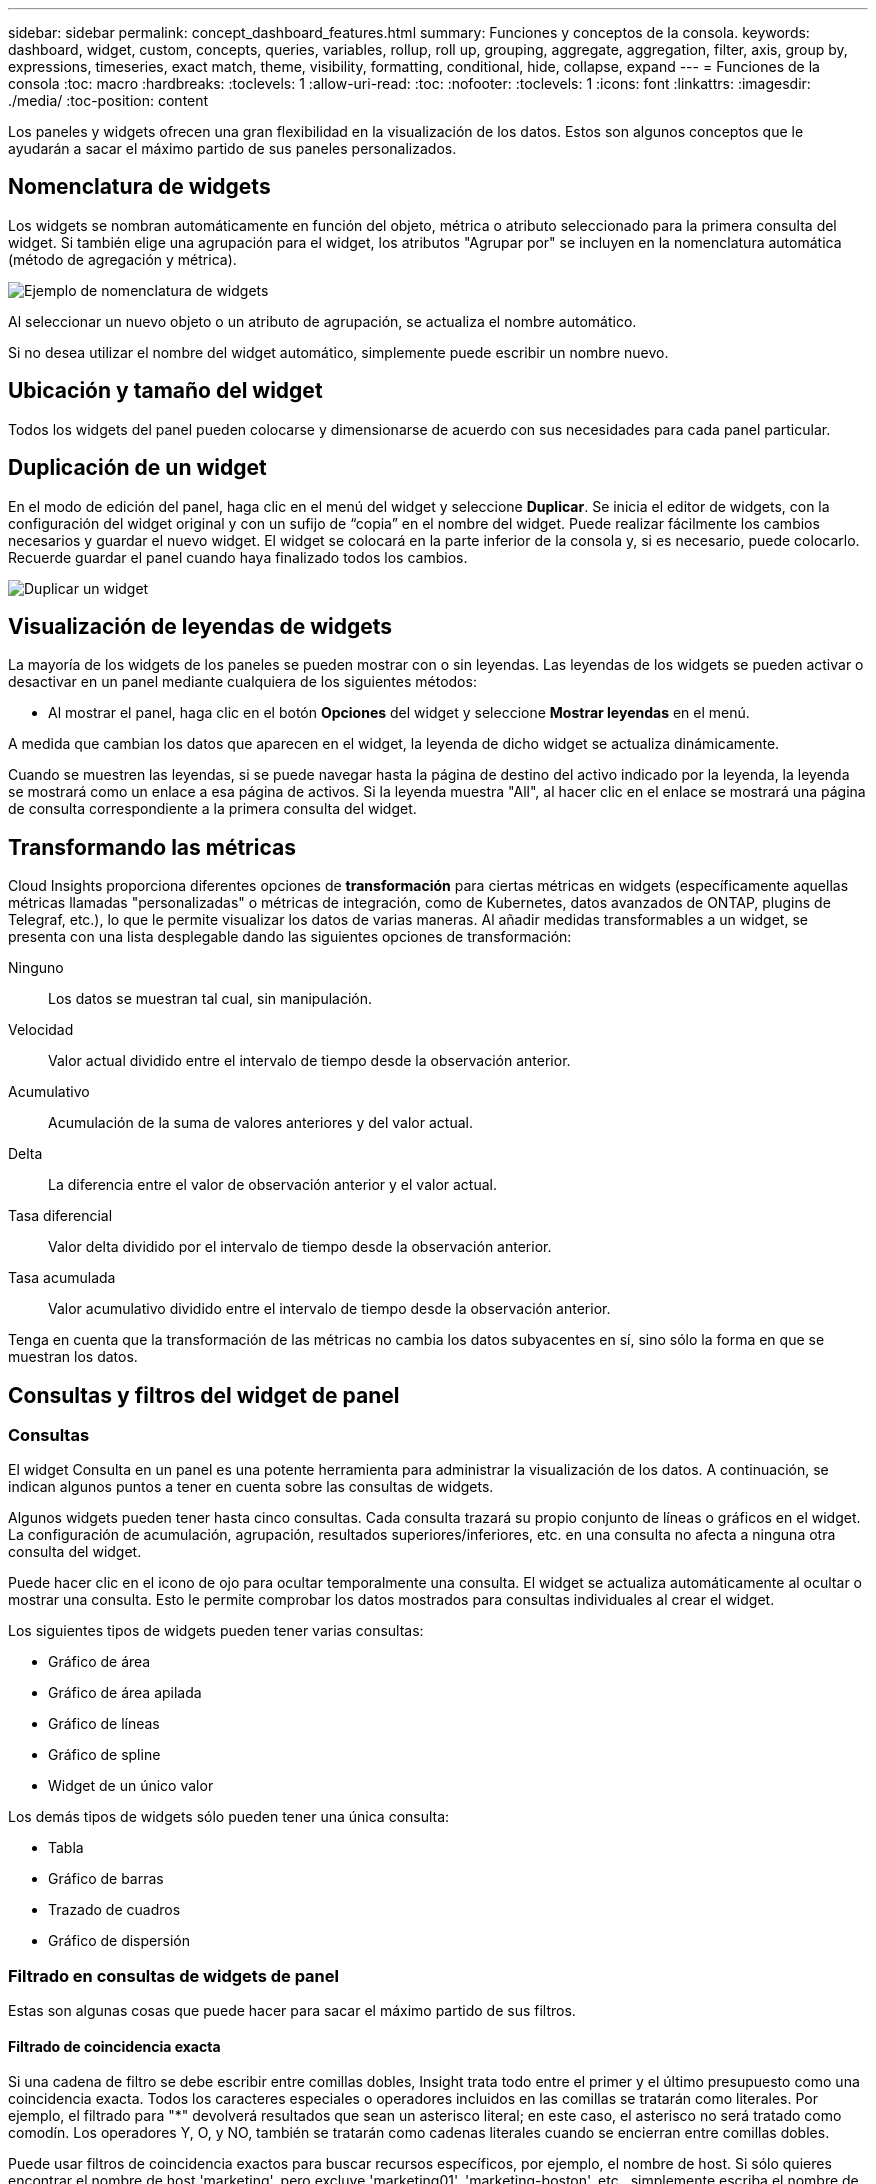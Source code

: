 ---
sidebar: sidebar 
permalink: concept_dashboard_features.html 
summary: Funciones y conceptos de la consola. 
keywords: dashboard, widget, custom, concepts, queries, variables, rollup, roll up, grouping, aggregate, aggregation, filter, axis, group by, expressions, timeseries, exact match, theme, visibility, formatting, conditional, hide, collapse, expand 
---
= Funciones de la consola
:toc: macro
:hardbreaks:
:toclevels: 1
:allow-uri-read: 
:toc: 
:nofooter: 
:toclevels: 1
:icons: font
:linkattrs: 
:imagesdir: ./media/
:toc-position: content


[role="lead"]
Los paneles y widgets ofrecen una gran flexibilidad en la visualización de los datos. Estos son algunos conceptos que le ayudarán a sacar el máximo partido de sus paneles personalizados.


toc::[]


== Nomenclatura de widgets

Los widgets se nombran automáticamente en función del objeto, métrica o atributo seleccionado para la primera consulta del widget. Si también elige una agrupación para el widget, los atributos "Agrupar por" se incluyen en la nomenclatura automática (método de agregación y métrica).

image:WidgetNameExample.png["Ejemplo de nomenclatura de widgets"]

Al seleccionar un nuevo objeto o un atributo de agrupación, se actualiza el nombre automático.

Si no desea utilizar el nombre del widget automático, simplemente puede escribir un nombre nuevo.



== Ubicación y tamaño del widget

Todos los widgets del panel pueden colocarse y dimensionarse de acuerdo con sus necesidades para cada panel particular.



== Duplicación de un widget

En el modo de edición del panel, haga clic en el menú del widget y seleccione *Duplicar*. Se inicia el editor de widgets, con la configuración del widget original y con un sufijo de “copia” en el nombre del widget. Puede realizar fácilmente los cambios necesarios y guardar el nuevo widget. El widget se colocará en la parte inferior de la consola y, si es necesario, puede colocarlo. Recuerde guardar el panel cuando haya finalizado todos los cambios.

image:DuplicateWidget.png["Duplicar un widget"]



== Visualización de leyendas de widgets

La mayoría de los widgets de los paneles se pueden mostrar con o sin leyendas. Las leyendas de los widgets se pueden activar o desactivar en un panel mediante cualquiera de los siguientes métodos:

* Al mostrar el panel, haga clic en el botón *Opciones* del widget y seleccione *Mostrar leyendas* en el menú.


A medida que cambian los datos que aparecen en el widget, la leyenda de dicho widget se actualiza dinámicamente.

Cuando se muestren las leyendas, si se puede navegar hasta la página de destino del activo indicado por la leyenda, la leyenda se mostrará como un enlace a esa página de activos. Si la leyenda muestra "All", al hacer clic en el enlace se mostrará una página de consulta correspondiente a la primera consulta del widget.



== Transformando las métricas

Cloud Insights proporciona diferentes opciones de *transformación* para ciertas métricas en widgets (específicamente aquellas métricas llamadas "personalizadas" o métricas de integración, como de Kubernetes, datos avanzados de ONTAP, plugins de Telegraf, etc.), lo que le permite visualizar los datos de varias maneras. Al añadir medidas transformables a un widget, se presenta con una lista desplegable dando las siguientes opciones de transformación:

Ninguno:: Los datos se muestran tal cual, sin manipulación.
Velocidad:: Valor actual dividido entre el intervalo de tiempo desde la observación anterior.
Acumulativo:: Acumulación de la suma de valores anteriores y del valor actual.
Delta:: La diferencia entre el valor de observación anterior y el valor actual.
Tasa diferencial:: Valor delta dividido por el intervalo de tiempo desde la observación anterior.
Tasa acumulada:: Valor acumulativo dividido entre el intervalo de tiempo desde la observación anterior.


Tenga en cuenta que la transformación de las métricas no cambia los datos subyacentes en sí, sino sólo la forma en que se muestran los datos.



== Consultas y filtros del widget de panel



=== Consultas

El widget Consulta en un panel es una potente herramienta para administrar la visualización de los datos. A continuación, se indican algunos puntos a tener en cuenta sobre las consultas de widgets.

Algunos widgets pueden tener hasta cinco consultas. Cada consulta trazará su propio conjunto de líneas o gráficos en el widget. La configuración de acumulación, agrupación, resultados superiores/inferiores, etc. en una consulta no afecta a ninguna otra consulta del widget.

Puede hacer clic en el icono de ojo para ocultar temporalmente una consulta. El widget se actualiza automáticamente al ocultar o mostrar una consulta. Esto le permite comprobar los datos mostrados para consultas individuales al crear el widget.

Los siguientes tipos de widgets pueden tener varias consultas:

* Gráfico de área
* Gráfico de área apilada
* Gráfico de líneas
* Gráfico de spline
* Widget de un único valor


Los demás tipos de widgets sólo pueden tener una única consulta:

* Tabla
* Gráfico de barras
* Trazado de cuadros
* Gráfico de dispersión




=== Filtrado en consultas de widgets de panel

Estas son algunas cosas que puede hacer para sacar el máximo partido de sus filtros.



==== Filtrado de coincidencia exacta

Si una cadena de filtro se debe escribir entre comillas dobles, Insight trata todo entre el primer y el último presupuesto como una coincidencia exacta. Todos los caracteres especiales o operadores incluidos en las comillas se tratarán como literales. Por ejemplo, el filtrado para "*" devolverá resultados que sean un asterisco literal; en este caso, el asterisco no será tratado como comodín. Los operadores Y, O, y NO, también se tratarán como cadenas literales cuando se encierran entre comillas dobles.

Puede usar filtros de coincidencia exactos para buscar recursos específicos, por ejemplo, el nombre de host. Si sólo quieres encontrar el nombre de host 'marketing', pero excluye 'marketing01', 'marketing-boston', etc., simplemente escriba el nombre de "marketing" entre comillas dobles.



==== Caracteres comodín y expresiones

Cuando esté filtrando valores de texto o lista en consultas o widgets de panel, cuando comience a escribir, se le mostrará la opción de crear un filtro * comodín* basado en el texto actual. Si selecciona esta opción, se devolverán todos los resultados que coincidan con la expresión comodín. También puede crear *expresiones* utilizando NOT o OR, o puede seleccionar la opción "Ninguno" para filtrar los valores nulos en el campo.

image:Type-Ahead-Example-ingest.png["Filtro comodín"]

Los filtros basados en comodines o expresiones (por ejemplo, NO, O bien, "Ninguno", etc.) se muestran en azul oscuro en el campo de filtro. Los elementos seleccionados directamente de la lista se muestran en azul claro.

image:Type-Ahead-Example-Wildcard-DirectSelect.png["Resultados del filtro comodín"]

Tenga en cuenta que el filtrado de comodines y expresiones funciona con texto o listas, pero no con valores numéricos, fechas o valores.



==== Filtrado avanzado de texto con sugerencias contextuales de tipo anticipado

El filtrado en consultas de widgets es _contextual_; cuando se selecciona un valor de filtro o valores para un campo, los otros filtros de esa consulta mostrarán los valores relevantes para ese filtro. Por ejemplo, al establecer un filtro para un objeto específico _Name_, el campo para filtrar para _Model_ sólo mostrará los valores relevantes para ese objeto Name.

El filtrado contextual también se aplica a las variables de página del panel de control (sólo atributos de tipo de texto o anotaciones). Cuando se selecciona un valor de filer para una variable, cualquier otra variable que utilice objetos relacionados sólo mostrará los posibles valores de filtro basados en el contexto de esas variables relacionadas.

Tenga en cuenta que sólo los filtros de texto mostrarán sugerencias de tipo contextual. Fecha, Enum (lista), etc. no mostrará sugerencias de tipo. Dicho esto, _CAN_ establece un filtro en un campo Enum (por ejemplo, lista) y permite filtrar otros campos de texto en contexto. Por ejemplo, al seleccionar un valor en un campo Enum como Centro de datos, otros filtros sólo mostrarán los modelos y nombres de ese centro de datos), pero no viceversa.

El intervalo de tiempo seleccionado también proporcionará contexto para los datos que se muestran en los filtros.



==== Selección de las unidades de filtro

A medida que escribe un valor en un campo de filtro, puede seleccionar las unidades en las que desea mostrar los valores en el gráfico. Por ejemplo, puede filtrar por capacidad sin configurar y elegir mostrar en los GIB por pérdida, o bien seleccionar otro formato, como TIB. Esto resulta útil si tiene una serie de gráficos en el panel que muestran valores en TIB y desea que todos los gráficos muestren valores coherentes.

image:Filter_Unit_Format.png["selección de unidades en un filtro"]



==== Mejoras de filtrado adicionales

Se pueden utilizar los siguientes elementos para afinar más los filtros.

* Un asterisco le permite buscar todo. Por ejemplo:
+
[listing]
----
vol*rhel
----
+
muestra todos los recursos que empiezan con "vol" y terminan con "rhel".

* El signo de interrogación le permite buscar un número específico de caracteres. Por ejemplo:
+
[listing]
----
BOS-PRD??-S12
----
+
Muestra _BOS-PRD12-S12_, _BOS-PRD13-S12_, etc.

* El operador OR permite especificar varias entidades. Por ejemplo:
+
[listing]
----
FAS2240 OR CX600 OR FAS3270
----
+
busca varios modelos de almacenamiento.

* El operador NOT permite excluir el texto de los resultados de búsqueda. Por ejemplo:
+
[listing]
----
NOT EMC*
----
+
Encuentra todo lo que no empieza con "EMC". Puede utilizar

+
[listing]
----
NOT *
----
+
para mostrar campos que no contienen ningún valor.





=== Identificación de objetos devueltos por consultas y filtros

Los objetos devueltos por las consultas y los filtros tienen un aspecto similar al mostrado en la siguiente ilustración. Los objetos con 'etiquetas' asignados son anotaciones mientras que los objetos sin etiquetas son contadores de rendimiento o atributos de objeto.

image:ObjectsReturnedByFilters.png["Objetos devueltos por filtros"]



== Agrupación y agregación



=== Agrupación (Rolling Up)

Los datos que se muestran en un widget se agrupan (a veces denominados "rolled up") de los puntos de datos subyacentes recopilados durante la adquisición. Por ejemplo, si tiene un widget de gráfico de líneas que muestra Storage IOPS a lo largo del tiempo, puede que desee ver una línea independiente para cada uno de sus centros de datos, para una rápida comparación. Puede optar por agrupar estos datos de una de estas formas:

* *Promedio*: Muestra cada línea como el _promedio_ de los datos subyacentes.
* *Maximum*: Muestra cada línea como el _Maximum_ de los datos subyacentes.
* *Mínimo*: Muestra cada línea como el _mínimo_ de los datos subyacentes.
* *Suma*: Muestra cada línea como la _suma_ de los datos subyacentes.
* * Count*: Muestra un _count_ de objetos que han informado datos dentro del intervalo de tiempo especificado. Puede elegir la _entire time Window_ según el intervalo de tiempo del panel de control (o el intervalo de tiempo del widget, si está configurado para anular la hora del panel de control) o una _Custom Time Window_ que seleccione.


.Pasos
Para establecer el método de agrupación, haga lo siguiente.

. En la consulta del widget, elija un tipo de activo y una métrica (por ejemplo, _Storage_) y una métrica (por ejemplo, _Performance IOPS total_).
. En *Grupo*, elija un método de recuperación (como _Average_) y seleccione los atributos o métricas por los que desea recuperar los datos (por ejemplo, _Data Center_).
+
El widget se actualiza automáticamente y muestra los datos de cada uno de los centros de datos.



También puede elegir agrupar _All_ de los datos subyacentes en el gráfico o la tabla. En este caso, obtendrá una única línea para cada consulta del widget, que mostrará la media, mínima, máxima, suma o recuento de la métrica o métricas elegidas para todos los activos subyacentes.

Al hacer clic en la leyenda de cualquier widget cuyos datos están agrupados por "todos", se abre una página de consulta que muestra los resultados de la primera consulta utilizada en el widget.

Si ha establecido un filtro para la consulta, los datos se agrupan en función de los datos filtrados.

Tenga en cuenta que cuando elija agrupar un widget por cualquier campo (por ejemplo, _Model_), deberá filtrar por ese campo para mostrar correctamente los datos de ese campo en el gráfico o en la tabla.



=== Agregación de datos

Puede alinear aún más sus gráficos de series temporales (línea, área, etc.) agregando puntos de datos en cubos de minutos, horas o días antes de que esos datos se enrolen posteriormente por atributos (si se han elegido). Puede elegir agregar puntos de datos según su _Average, Maximum, Minimum, Sum_ o _Count_.

Un intervalo pequeño combinado con un intervalo de tiempo largo puede dar como resultado un "intervalo de agregación dio lugar a demasiados puntos de datos". advertencia. Es posible que vea esto si tiene un intervalo pequeño y aumente el lapso de tiempo del panel de control a 7 días. En este caso, Insight aumentará temporalmente el intervalo de agregación hasta que seleccione un intervalo de tiempo menor.

También puede agregar datos en el widget de gráfico de barras y en el widget de valor único.

La mayoría de los contadores de activos se agregan a _Average_ de forma predeterminada. Algunos contadores agregan a _Max, Min_ o _suma_ de forma predeterminada. Por ejemplo, los errores de puerto se agregan a _Sum_ de forma predeterminada, donde el agregado de IOPS de almacenamiento se agrega a _Average_.



== Mostrando resultados principales/inferiores

En un widget de gráfico, puede mostrar los resultados * Top* o *Bottom* de los datos acumulados y elegir el número de resultados mostrados en la lista desplegable proporcionada. En un widget de tabla, puede ordenar por cualquier columna.



=== Widget de gráfico arriba/abajo

En un widget de gráfico, cuando decide realizar un resumen de datos por un atributo específico, tiene la opción de ver los resultados N superior o N inferior. Tenga en cuenta que no puede elegir los resultados superior o inferior al elegir los atributos _All_ ROLLUP.

Puede elegir los resultados que desea mostrar eligiendo *Superior* o *inferior* en el campo *Mostrar* de la consulta y seleccionando un valor de la lista proporcionada.



=== El widget de tabla muestra las entradas

En un widget de tabla, puede seleccionar el número de resultados que se muestran en los resultados de la tabla. No se le da la opción de elegir los resultados superiores o inferiores porque la tabla permite ordenar el sentido ascendente o descendente por cualquier columna bajo demanda.

Puede elegir el número de resultados que se mostrarán en la tabla del panel seleccionando un valor en el campo *Mostrar entradas* de la consulta.



== Agrupación en widget de tabla

Los datos de un widget de tabla se pueden agrupar por cualquier atributo disponible, lo que permite ver una descripción general de los datos y profundizar en ellos para obtener más detalles. Las métricas de la tabla se reforman para facilitar la visualización en cada fila contraída.

Los widgets de tabla permiten agrupar los datos en función de los atributos establecidos. Por ejemplo, puede que desee que la tabla muestre el número total de IOPS de almacenamiento agrupadas por los centros de datos en los que residen esos almacenamientos. También puede ser conveniente mostrar una tabla de máquinas virtuales agrupadas según el hipervisor que les aloja. En la lista, puede expandir cada grupo para ver los activos de ese grupo.

La agrupación sólo está disponible en el tipo de widget Tabla.



=== Ejemplo de agrupación (con resumen explicado)

Los widgets de tabla permiten agrupar los datos para facilitar la visualización.

En este ejemplo, crearemos un widget de tabla en el que se muestren todas las máquinas virtuales agrupadas por centro de datos.

.Pasos
. Cree o abra un panel y añada un widget *Tabla*.
. Seleccione _Virtual Machine_ como tipo de activo para este widget.
. Haga clic en el selector de columnas y elija _Hypervisor name_ y _IOPS - total_.
+
Esas columnas se muestran ahora en la tabla.

. Ignoremos cualquier máquina virtual sin IOPS, e incluya solo máquinas virtuales que tengan un IOPS total superior a 1. Haga clic en el botón *filtro por* *[+]* y seleccione _IOPS - total_. Haga clic en _any_ y, en el campo *de*, escriba *1*. Deje el campo *a* vacío. Pulse Intro o haga clic en el campo de filtro para aplicar el filtro.
+
En la tabla ahora se muestran todas las máquinas virtuales con un IOPS total mayor o igual que 1. Observe que no hay agrupación en la tabla. Se muestran todas las máquinas virtuales.

. Haga clic en el botón *Agrupar por [+]*.
+
Puede agrupar por cualquier atributo o anotación que se muestre. Elija _All_ para mostrar todas las VM de un solo grupo.

+
Cualquier encabezado de columna para una métrica de rendimiento muestra un menú de "tres puntos" que contiene una opción * Roll up*. El método de recuperación predeterminado es _Average_. Esto significa que el número mostrado para el grupo es la media de todas las IOPS totales notificadas para cada máquina virtual dentro del grupo. Puede optar por desplegar esta columna por _Promedio, suma, mínimo_ o _máximo_. Cualquier columna que muestre que contenga métricas de rendimiento se puede implementar de forma individual.

+
image:TableRollUp.png["Roll Up"]

. Haga clic en _All_ y seleccione _Hypervisor name_.
+
La lista de máquinas virtuales ahora se agrupa por hipervisor. Puede expandir cada hipervisor para ver las máquinas virtuales alojadas en él.

. Haga clic en *Guardar* para guardar la tabla en el panel de control. Puede cambiar el tamaño del widget o moverlo según lo desee.
. Haga clic en *Guardar* para guardar el panel.




=== Despliegue de datos de rendimiento

Si incluye una columna para los datos de rendimiento (por ejemplo, _IOPS - total_) en un widget de tabla, cuando elija agrupar los datos, podrá elegir un método de despliegue para esa columna. El método de despliegue predeterminado es mostrar el promedio (_avg_) de los datos subyacentes en la fila de grupo. También puede elegir mostrar la suma, el mínimo o el máximo de los datos.



== Selector de rango de tiempo del panel de control

Puede seleccionar el intervalo de tiempo de los datos del panel. En los widgets del panel sólo se mostrarán los datos relevantes para el intervalo de tiempo seleccionado. Puede seleccionar entre los siguientes intervalos de tiempo:

* Últimos 15 minutos
* Últimos 30 minutos
* Últimos 60 minutos
* Últimas 2 horas
* Últimas 3 horas (este es el valor predeterminado)
* Últimas 6 horas
* Últimas 12 horas
* Últimas 24 horas
* Últimos 2 días
* Últimos 3 días
* Últimos 7 días
* Últimos 30 días
* Intervalo de tiempo personalizado
+
El intervalo de tiempo personalizado le permite seleccionar hasta 31 días consecutivos. También puede establecer la hora de inicio y la hora de finalización del día para este intervalo. La hora de inicio predeterminada es 12:00 AM del primer día seleccionado y la hora de finalización predeterminada es 11:59 PM del último día seleccionado. Al hacer clic en *aplicar* se aplicará el intervalo de tiempo personalizado al panel de control.





== Anulación de la hora del panel en widgets individuales

Puede anular el ajuste del intervalo de tiempo del panel principal en widgets individuales. Estos widgets mostrarán los datos en función del marco de tiempo establecido, no del marco de tiempo del panel de control.

Para anular la hora del panel de instrumentos y forzar que un widget utilice su propio intervalo de tiempo, en el modo de edición del widget, defina *Omitir hora del panel* en *Activado* (marque la casilla) y seleccione un intervalo de tiempo para el widget. *Guardar* el widget en el panel.

El widget mostrará sus datos en función del intervalo de tiempo establecido, independientemente del periodo de tiempo seleccionado en el propio panel.

El intervalo de tiempo establecido para un widget no afectará a ningún otro widget del panel.



== Eje primario y secundario

Las diferentes métricas utilizan diferentes unidades de medida para los datos que informan en un gráfico. Por ejemplo, al observar las IOPS, la unidad de medida es el número de operaciones de I/o por segundo de tiempo (IO/s), mientras que la latencia es únicamente una medida de tiempo (milisegundos, microsegundos, segundos, etc.). Al introducir ambas métricas en un único gráfico de línea mediante un único conjunto de valores para el eje y, los números de latencia (normalmente, unos pocos milisegundos) se registran en la misma escala con las IOPS (normalmente, la numeración es de miles) y la línea de latencia se pierde a esa escala.

Pero es posible trazar ambos conjuntos de datos en un único gráfico significativo, estableciendo una unidad de medida en el eje y primario (lado izquierdo) y la otra unidad de medida en el eje y secundario (lado derecho). Cada métrica se registra a su propia escala.

.Pasos
En este ejemplo se ilustra el concepto de ejes primario y secundario en un widget de gráfico.

. Cree o abra un panel. Agregue al panel un gráfico de líneas, un gráfico de spline, un gráfico de área o un widget de gráfico de área apilado.
. Seleccione un tipo de activo (por ejemplo, _Storage_) y elija _IOPS - total_ para su primera métrica. Configure los filtros que desee y elija un método de despliegue si lo desea.
+
La línea IOPS se muestra en el gráfico, con su escala mostrada a la izquierda.

. Haga clic en *[+Query]* para agregar una segunda línea al gráfico. En esta línea, elija _Latency - total_ para la métrica.
+
Observe que la línea se muestra plana en la parte inferior del gráfico. Esto se debe a que se está dibujando _a la misma escala_ que la línea IOPS.

. En la consulta latencia, seleccione *eje y: Secundario*.
+
La línea latencia se dibuja ahora a su propia escala, que se muestra en el lado derecho del gráfico.



image::SecondaryAxisExplained.png[Ejemplo de eje secundario]



== Expresiones en widgets

En un panel, cualquier widget de serie temporal (línea, spline, área, área apilada), valor único, O Widget de trocha le permite crear expresiones a partir de las métricas que elija y mostrar el resultado de esas expresiones en un único gráfico. Los ejemplos siguientes utilizan expresiones para resolver problemas específicos. En el primer ejemplo, queremos mostrar IOPS de lectura como un porcentaje de IOPS total para todos los activos de almacenamiento de nuestro entorno. El segundo ejemplo proporciona visibilidad de las IOPS del "sistema" o "sobrecarga" que se producen en su entorno: Las IOPS que no se leen ni escriben directamente.

Puede utilizar variables en expresiones (por ejemplo, _$Var1 * 100_)



=== Ejemplo de expresiones: Porcentaje de IOPS de lectura

En este ejemplo, queremos mostrar IOPS de lectura como un porcentaje de IOPS total. Puede pensar en esto como la siguiente fórmula:

 Read Percentage = (Read IOPS / Total IOPS) x 100
Estos datos se pueden mostrar en un gráfico de líneas del panel. Para ello, siga estos pasos:

.Pasos
. Cree un nuevo panel o abra un panel existente en modo de edición.
. Añada un widget a la consola. Seleccione *Área gráfica*.
+
El widget se abre en el modo de edición. De forma predeterminada, se muestra una consulta que muestra _IOPS - total_ para activos _Storage_. Si lo desea, seleccione un tipo de activo diferente.

. Haga clic en el enlace *convertir en expresión* de la derecha.
+
La consulta actual se convierte al modo expresión. Observe que no puede cambiar el tipo de activo mientras está en modo expresión. Mientras se encuentra en el modo expresión, el vínculo cambia a *revertir a Consulta*. Haga clic en esta opción si desea volver al modo de consulta en cualquier momento. Tenga en cuenta que el cambio entre modos restablecerá los campos a sus valores predeterminados.

+
Por ahora, permanezca en modo expresión.

. La métrica *IOPS - total* se encuentra ahora en el campo de variable alfabética "*a*". En el campo de la variable "*b*", haga clic en *Seleccionar* y elija *IOPS - Leer*.
+
Puede agregar hasta un total de cinco variables alfabéticas para la expresión haciendo clic en el botón + que sigue a los campos de la variable. Para nuestro ejemplo de porcentaje de lectura, sólo necesitamos el total de IOPS ("*a*") y el Read IOPS ("*b*").

. En el campo *expresión*, utilice las letras correspondientes a cada variable para crear la expresión. Sabemos que Read Percentage = (Read IOPS / total IOPS) x 100, por lo que escribimos esta expresión como:
+
 (b / a) * 100
. El campo *etiqueta* identifica la expresión. Cambie la etiqueta a "Porcentaje de lectura", o algo igualmente significativo para usted.
. Cambie el campo *unidades* a "%" o "Porcentaje".
+
El gráfico muestra el porcentaje de lectura de IOPS con el tiempo para los dispositivos de almacenamiento seleccionados. Si lo desea, puede establecer un filtro o elegir un método de acumulación diferente. Tenga en cuenta que si selecciona suma como método ROLLUP, todos los valores porcentuales se agregan juntos, lo que puede llegar a ser superior al 100%.

. Haga clic en *Guardar* para guardar el gráfico en el panel de control.
+
También puede utilizar expresiones en los widgets de gráfico de línea, gráfico de spline o de área apilada.





=== Ejemplo de expresiones: I/o "System"

Ejemplo 2: Entre las métricas recogidas de orígenes de datos se leen, escriben y totales IOPS. Sin embargo, el número total de IOPS que informa un origen de datos a veces incluye IOPS "sistema", que son aquellas operaciones de I/o que no son parte directa de la lectura o escritura de datos. Este E/S del sistema también puede considerarse como "sobrecarga" de I/o, necesaria para un funcionamiento correcto del sistema pero no está directamente relacionado con las operaciones de datos.

Para mostrar estas operaciones de I/o del sistema, puede restar IOPS de lectura y escritura a las IOPS totales de la adquisición informada. La fórmula podría tener el siguiente aspecto:

 System IOPS = Total IOPS - (Read IOPS + Write IOPS)
Estos datos se pueden mostrar entonces en un gráfico de línea del panel de control. Para ello, siga estos pasos:

.Pasos
. Cree un nuevo panel o abra un panel existente en modo de edición.
. Añada un widget a la consola. Seleccione *Diagrama de línea*.
+
El widget se abre en el modo de edición. De forma predeterminada, se muestra una consulta que muestra _IOPS - total_ para activos _Storage_. Si lo desea, seleccione un tipo de activo diferente.

. En el campo *Roll Up*, elija _suma_ por _All_.
+
El gráfico muestra una línea que muestra la suma del total de IOPS.

. Haga clic en el icono _Duplicar esta consulta_ image:DuplicateQueryIcon.png["Consulta DUPLICAT"] para crear una copia de la consulta.
+
Se agrega un duplicado de la consulta debajo del original.

. En la segunda consulta, haga clic en el botón *convertir a expresión*.
+
La consulta actual se convierte al modo expresión. Haga clic en *revertir a consulta* si desea volver al modo de consulta en cualquier momento. Tenga en cuenta que el cambio entre modos restablecerá los campos a sus valores predeterminados.

+
Por ahora, permanezca en modo expresión.

. La métrica _IOPS - total_ se encuentra ahora en el campo de variable alfabética "*a*". Haga clic en _IOPS - total_ y cámbielo a _IOPS - Read_.
. En el campo de la variable "*b*", haga clic en *Seleccionar* y elija _IOPS - escribir_.
. En el campo *expresión*, utilice las letras correspondientes a cada variable para crear la expresión. Escribimos nuestra expresión simplemente como:
+
 a + b
+
En la sección pantalla, elija *Área de gráfico* para esta expresión.

. El campo *etiqueta* identifica la expresión. Cambie la etiqueta a "System IOPS" o algo igualmente significativo para usted.
+
El gráfico muestra el número total de IOPS como un gráfico de líneas, con un gráfico de área donde se muestra la combinación de IOPS de lectura y escritura a continuación. La brecha entre los dos muestra las IOPS que no están relacionadas directamente con las operaciones de lectura o escritura de datos. Estos son los IOPS de "sistema".

. Haga clic en *Guardar* para guardar el gráfico en el panel de control.


Para utilizar una variable en una expresión, simplemente escriba el nombre de la variable, por ejemplo, _$var1 * 100_. Sólo se pueden utilizar variables numéricas en expresiones.



== Variables

Las variables permiten cambiar los datos que aparecen en algunos o todos los widgets de un panel de control a la vez. Al establecer uno o varios widgets para usar una variable común, los cambios realizados en un lugar provocan que los datos que aparecen en cada widget se actualicen automáticamente.

Las variables de panel vienen en varios tipos, se pueden utilizar en diferentes campos y deben seguir las reglas para la nomenclatura. Estos conceptos se explican aquí.



=== Tipos de variables

Una variable puede ser uno de los siguientes tipos:

* *Atributo*: Utilice los atributos o métricas de un objeto para filtrar
* *Anotación*: Utilizar una predefinida link:task_defining_annotations.html["Anotación"] para filtrar los datos del widget.
* *Texto*: Cadena alfanumérica.
* *Numérico*: Un valor numérico. Lo puede utilizar por sí mismo, o como un valor "desde" o "hasta", en función del campo del widget.
* *Boolean*: Se usa para campos con valores de True/False, Yes/no, etc. Para la variable booleana, las opciones son Sí, no, ninguna, ninguna.
* *Fecha*: Valor de fecha. Utilícelo como valor "desde" o "hasta", en función de la configuración del widget.


image:Variables_Drop_Down_Showing_Annotations.png["Tipos de variables"]



==== Variables de atributo

La selección de una variable de tipo de atributo permite filtrar los datos del widget que contienen el valor o valores de atributo especificados. El ejemplo siguiente muestra un widget de línea que muestra tendencias de memoria libre para los nodos del agente. Hemos creado una variable para las IP de nodo de agente, que actualmente está establecida para mostrar todas las IP:

image:Variables_Node_Example_Before_Variable_Applied.png["Nodos de agente antes del filtro de variable"]

Pero si desea ver temporalmente solo nodos en subredes individuales en su entorno, puede establecer o cambiar la variable a una IP o IP de nodo de agente específica. Aquí sólo estamos viendo los nodos de la subred "123":

image:Variables_Node_Example_After_Variable_Applied.png["Nodos de agente tras filtro variable"]

También puede establecer una variable para filtrar objetos _all_ con un atributo determinado independientemente del tipo de objeto, por ejemplo, objetos con un atributo de "proveedor", especificando _*.Vendor_ en el campo variable. No es necesario escribir "*."; Cloud Insights le proporcionará esta opción si selecciona la opción comodín.

image:Variables_Attribute_Vendor_Example.png["Variable de atributo para el proveedor"]

Cuando lista desplegable de opciones para el valor de variable, los resultados se filtran de modo que solo aparezcan los proveedores disponibles en función de los objetos de la consola.

image:Variables_Attribute_Vendor_Filtered_List.png["Variable de atributo que muestra sólo los proveedores disponibles"]

Si edita un widget en el panel donde el filtro de atributos es relevante (es decir, los objetos del widget contienen cualquier atributo _*.Vendor_), le indica que el filtro de atributos se aplica automáticamente.

image:Variables_Attribute_inWidgetQuery.png["La variable de atributo se aplica automáticamente"]

Aplicar variables es tan fácil como cambiar los datos de atributos de su elección.



==== Variables de anotación

Al seleccionar una variable de anotación, se pueden filtrar los objetos asociados con esa anotación, por ejemplo, los que pertenecen al mismo centro de datos.

image:Variables_Annotation_Filtering.png["Filtrado de anotaciones con variable"]



==== Texto, número, Fecha o variable booleana

Puede crear variables genéricas que no estén asociadas con un atributo determinado seleccionando un tipo de variable de _Text_, _Number_, _Boolean_ o _Date_. Una vez creada la variable, puede seleccionarla en un campo de filtro de widget. Al configurar un filtro en un widget, además de valores específicos que puede seleccionar para el filtro, las variables que se hayan creado para el panel se muestran en la lista, que se agrupan en la sección "variables" del menú desplegable y tienen nombres que comienzan por "$". La elección de una variable en este filtro le permitirá buscar los valores que introduzca en el campo de variable del propio panel. Cualquier widget que utilice esa variable en un filtro se actualizará dinámicamente.

image:Variables_in_a_Widget_Filter.png["Selección de una variable en un widget"]



==== Ámbito de filtro variable

Al agregar una variable de anotación o atributo al panel, la variable se puede aplicar a los widgets _All_ del panel, lo que significa que todos los widgets del panel mostrarán los resultados filtrados según el valor establecido en la variable.

image:Variables_Automatic_Filter_Button.png["Filtro automático"]

Tenga en cuenta que sólo las variables de atributo y anotación se pueden filtrar automáticamente de este modo. Las variables sin anotación o atributo no se pueden filtrar automáticamente. Cada uno de los widgets debe configurarse para utilizar variables de estos tipos.

Para desactivar el filtrado automático de forma que la variable sólo se aplique a los widgets en los que haya definido específicamente, haga clic en el control deslizante "Filtrar automáticamente" para deshabilitarla.

Para establecer una variable en un widget individual, abra el widget en modo de edición y seleccione la anotación o atributo específico en el campo _Filter by_. Con una variable de anotación, puede seleccionar uno o varios valores específicos, o seleccionar el nombre de variable (indicado por el "$" inicial) para permitir escribir en la variable en el nivel del panel. Lo mismo se aplica a las variables de atributo. Sólo los widgets para los que establezca la variable mostrarán los resultados filtrados.

El filtrado en variables es _contextual_; cuando se selecciona un valor de filtro o valores para una variable, las demás variables de la página sólo mostrarán valores relevantes para ese filtro. Por ejemplo, cuando se establece un filtro de variable en un almacenamiento específico _Model_, cualquier variable establecida para filtrar para el almacenamiento _Name_ sólo mostrará los valores relevantes para ese modelo.

Para utilizar una variable en una expresión, simplemente escriba el nombre de la variable como parte de la expresión, por ejemplo, _$var1 * 100_. Sólo se pueden utilizar variables numéricos en expresiones. No puede utilizar anotaciones numéricas o variables de atributos en expresiones.

El filtrado en variables es _contextual_; cuando se selecciona un valor de filtro o valores para una variable, las demás variables de la página sólo mostrarán valores relevantes para ese filtro. Por ejemplo, cuando se establece un filtro de variable en un almacenamiento específico _Model_, cualquier variable establecida para filtrar para el almacenamiento _Name_ sólo mostrará los valores relevantes para ese modelo.



==== Nomenclatura de variables

Nombres de variables:

* Debe incluir sólo las letras a-z, los dígitos 0-9, punto (.), subrayado (_) y espacio ( ).
* No puede tener más de 20 caracteres.
* Son sensibles a mayúsculas y minúsculas: $CityName y $cityname son variables diferentes.
* No puede ser el mismo que un nombre de variable existente.
* No puede estar vacío.




== Formatear widgets de trocha

Los widgets de indicador sólido y viñeta permiten establecer umbrales para los niveles _Warning_ y/o _Critical_, proporcionando una representación clara de los datos que especifique.

image:Gauge Widget Formatting.png["Ajustes de formato para el widget de indicador"]

Para establecer el formato de estos widgets, siga estos pasos:

. Elija si desea resaltar valores superiores a (>) o inferiores a (<) los umbrales. En este ejemplo, destacaremos valores superiores a (>) los niveles de umbral.
. Elija un valor para el umbral "Advertencia". Cuando el widget muestra valores superiores a este nivel, muestra el indicador en naranja.
. Elija un valor para el umbral "crítico". Los valores superiores a este nivel harán que el indicador se muestre en rojo.


Opcionalmente, puede elegir un valor mínimo y máximo para el indicador. Los valores por debajo del mínimo no mostrarán el indicador. Los valores por encima del máximo mostrarán un indicador completo. Si no elige valores mínimos o máximos, el widget selecciona min y max óptimos según el valor del widget.

image:Gauge-Solid.png["Galga sólida/tradicional, anchura=374"]
image:Gauge-Bullet.png["Calibre de viñeta, ancho=374"]



== Formateo del widget de un único valor

En el widget valor único, además de establecer los umbrales de advertencia (naranja) y crítico (rojo), puede elegir que los valores "en rango" (por debajo del nivel de advertencia) se muestren con fondo verde o blanco.

image:Single-Value Widgets.png["Widget de un solo valor con y sin formato"]

Al hacer clic en el vínculo de un widget de un único valor o de un widget de indicador, se mostrará una página de consulta correspondiente a la primera consulta del widget.



== Formato de widgets de tabla

Al igual que los widgets de un solo valor y de calibre, puede establecer el formato condicional en los widgets de tabla, lo que le permite resaltar datos con colores y/o iconos especiales.

El formato condicional permite establecer y resaltar umbrales de nivel de advertencia y de nivel crítico en los widgets de tabla, lo que proporciona visibilidad instantánea a los valores atípicos y puntos de datos excepcionales.

image:ConditionalFormattingExample.png["Ejemplo de formato condicional"]

El formato condicional se define por separado para cada columna de una tabla. Por ejemplo, puede elegir un conjunto de umbrales para una columna de capacidad y otro conjunto para una columna de rendimiento.

Si cambia la visualización de unidades para una columna, el formato condicional permanece y refleja el cambio en los valores. Las imágenes siguientes muestran el mismo formato condicional aunque la unidad de visualización sea diferente.

image:ConditionalFormatting_GiB.png["Formato condicional: GIB"] image:ConditionalFormatting_TiB.png["Formato condicional: TIB"]

Puede elegir si desea mostrar el formato de condición como color, iconos o ambos.



== Selección de la Unidad para mostrar datos

La mayoría de los widgets de un panel permiten especificar las unidades en las que se muestran los valores, por ejemplo, _megabytes_, _miles_, _Porcentaje_, _milisegundos (ms)_, etc. En muchos casos, Cloud Insights conoce el mejor formato para los datos que se van a adquirir. En los casos en los que no se conoce el mejor formato, puede definir el formato que desee.

En el siguiente ejemplo del gráfico de líneas, se sabe que los datos seleccionados para el widget están en _bytes_ (la unidad de datos IEC básica: Consulte la tabla siguiente), de modo que la unidad base se selecciona automáticamente como 'byte (B)'. Sin embargo, los valores de los datos son lo suficientemente grandes como para que se presenten como gibibytes (GIB), por lo que Cloud Insights formatea automáticamente los valores como GIB. El eje y del gráfico muestra "GIB" como unidad de visualización y todos los valores se muestran en términos de dicha unidad.

image:used_memory_in_bytes.png["Byte de la unidad base mostrado en Gigabytes,width=640"]

Si desea mostrar el gráfico en una unidad diferente, puede elegir otro formato en el que mostrar los valores. Dado que la unidad base de este ejemplo es _byte_, puede elegir entre los formatos "basados en bytes" compatibles: Bit (b), byte (B), kibibyte (KiB), mebibyte (MIB), gibibyte (GIB). La etiqueta y los valores del eje y cambian según el formato que elija.

image:used_memory_in_bytes_gb.png["Selección de una unidad de visualización,width=640"]

En los casos en que no se conoce la unidad base, puede asignar una unidad desde entre la link:#available-units["unidades disponibles"], o escriba el suyo propio. Una vez que asigne una unidad base, podrá seleccionar esta opción para mostrar los datos en uno de los formatos compatibles adecuados.

image:bits_per_second.png["Seleccione su propia unidad base,width=320"]

Para borrar la configuración y volver a iniciar, haga clic en *Restablecer valores predeterminados*.



=== Una palabra sobre el formato automático

La mayoría de las métricas son notificadas por los recopiladores de datos de la unidad más pequeña, por ejemplo, como un número entero, como 1,234,567,890 bytes. De forma predeterminada, Cloud Insights formateará automáticamente el valor de la pantalla más legible. Por ejemplo, un valor de datos de 1,234,567,890 bytes se formatearía automáticamente a 1.23 _gibibytes_. Puede elegir mostrarla en otro formato, como _mebibytes_. El valor se mostrará en consecuencia.


NOTE: Cloud Insights utiliza estándares de denominación de números en inglés americanos. Los "mil millones" americanos equivalen a "mil millones".



=== Widgets con varias consultas

Si tiene un widget de serie temporal (es decir, línea, spline, área, área apilada) que tiene dos consultas en las que se traza el eje y primario, la unidad base no se muestra en la parte superior del eje Y. Sin embargo, si el widget tiene una consulta en el eje y primario y una consulta en el eje y secundario, se muestran las unidades base de cada una de ellas.

image:UnitsOnPrimaryAnd SecondaryYAxis.png["Unidades en ambos ejes Y."]

Si el widget tiene tres o más consultas, las unidades base no se muestran en el eje Y.



=== Unidades disponibles

La siguiente tabla muestra todas las unidades disponibles por categoría.

|===


| *Categoría* | *Unidades* 


| Moneda | centavo dólar 


| Datos (IEC) | byte de bit kibibyte mebibyte de gibibyte tebibyte de pebibyte exbibyte 


| Fecha de referencia (IEC) | bit/s byte/s kibibyte/s mebibyte/s gibibyte/s tebibyte/s pebibyte/s. 


| Datos (métrico) | kilobytes megabyte terabyte de terabyte de petabyte 


| Fecha de referencia (métrico) | kilobit/s megabyte/s gigabyte/s terabyte/s, petabyte/s, exabyte/s. 


| IEC | el kibi mebi gibi tebi pebi exbi 


| Decimal | miles de millones de millones de billion trillón 


| Porcentaje | porcentaje 


| Tiempo | nanosegundo microsegundo milisegundos segundo minuto hora 


| Temperatura | celsius fahrenheit 


| Frecuencia | hertz kilohertz megahertz gigahercios 


| CPU | micronúcleos nanocores núcleos milimetros kilonúcleos megacoros gigaflores teracores petacoros exacores 


| Rendimiento | Operaciones de I/o por segundo operaciones/s solicitudes/s lecturas/s escrituras/s operaciones/s mín. De lecturas/escrituras mín./min 
|===


== Modo TV y auto-refrescamiento

Los datos de los widgets de los paneles y las páginas de inicio de activos se actualizan automáticamente según un intervalo de actualización determinado por el intervalo de tiempo del panel seleccionado (o intervalo de tiempo del widget, si está configurado para anular la hora del panel). El intervalo de actualización se basa en si el widget es una serie de tiempo (línea, spline, área, gráfico de área apilado) o no una serie de tiempo (todos los demás gráficos).

|===


| Intervalo de tiempo del panel de control | Intervalo de actualización de serie temporal | Intervalo de actualización sin serie temporal 


| Últimos 15 minutos | 10 segundos | 1 minuto 


| Últimos 30 minutos | 15 segundos | 1 minuto 


| Últimos 60 minutos | 15 segundos | 1 minuto 


| Últimas 2 horas | 30 segundos | 5 minutos 


| Últimas 3 horas | 30 segundos | 5 minutos 


| Últimas 6 horas | 1 minuto | 5 minutos 


| Últimas 12 horas | 5 minutos | 10 minutos 


| Últimas 24 horas | 5 minutos | 10 minutos 


| Últimos 2 días | 10 minutos | 10 minutos 


| Últimos 3 días | 15 minutos | 15 minutos 


| Últimos 7 días | 1 hora | 1 hora 


| Últimos 30 días | 2 horas | 2 horas 
|===
Cada widget muestra su intervalo de actualización automática en la esquina superior derecha del widget.

La actualización automática no está disponible para el intervalo de tiempo personalizado del panel.

Cuando se combina con *modo TV*, la actualización automática permite la visualización casi en tiempo real de los datos en un panel o página de activos. El modo TV proporciona una visualización desembragada; el menú de navegación está oculto, proporcionando más propiedades de pantalla para la visualización de datos, al igual que el botón Editar. El modo TV ignora los tiempos de espera habituales de Cloud Insights, dejando la pantalla en directo hasta que se cierra la sesión de forma manual o automática mediante protocolos de seguridad de autorización.


NOTE: Dado que Cloud Central de NetApp tiene su propio tiempo de espera de inicio de sesión de usuario de 7 días, Cloud Insights también debe cerrar la sesión con ese evento. Simplemente puede iniciar sesión de nuevo y el panel seguirá mostrándose.

* Para activar el modo TV, haga clic en image:ActivateTVMode.png["Modo TV"] botón.
* Para desactivar el modo TV, haga clic en el botón *salir* de la parte superior izquierda de la pantalla. image:ExitTVMode.png["Botón salir"]


Puede suspender temporalmente la actualización automática haciendo clic en el botón Pausa en la esquina superior derecha. Durante la pausa, el campo intervalo de tiempo del panel mostrará el intervalo de tiempo activo de los datos en pausa. Los datos aún se adquieren y se actualizan mientras la actualización automática está en pausa. Haga clic en el botón Reanudar para continuar con la actualización automática de los datos.

image:AutoRefreshPaused.png["Actualización automática pausada"]



== Grupos de consolas

La agrupación permite ver y gestionar paneles relacionados. Por ejemplo, puede tener un grupo de consola dedicado al almacenamiento de su entorno. Los grupos de paneles se gestionan en la página *Paneles > Mostrar todos los paneles*.

image:DashboardGroupNoPin.png["Agrupación de tablero de a bordo"]

De forma predeterminada, se muestran dos grupos:

* *Todos los paneles* muestran todos los paneles que se han creado, independientemente del propietario.
* *Mis paneles* sólo muestra los paneles creados por el usuario actual.


El número de paneles incluidos en cada grupo se muestra junto al nombre del grupo.

Para crear un grupo nuevo, haga clic en el botón *"+" Crear nuevo grupo de paneles*. Introduzca un nombre para el grupo y haga clic en *Crear grupo*. Se crea un grupo vacío con ese nombre.

Para agregar paneles al grupo, haga clic en el grupo _All Dashboards_ para mostrar todos los paneles de control en su entorno, de haga clic en _My Dashboards_ si sólo desea ver los paneles que posee y realice una de las siguientes acciones:

* Para agregar un único panel, haga clic en el menú situado a la derecha del panel y seleccione _Add to Group_.
* Para agregar varios paneles a un grupo, selecciónelos haciendo clic en la casilla de verificación situada junto a cada panel y, a continuación, haga clic en el botón *acciones masivas* y seleccione _Add to Group_.


Elimine los paneles del grupo actual de la misma manera seleccionando _Remove from Group_. No puede quitar paneles del grupo _All Dashboards_ ni _My Dashboards_ .


NOTE: Al quitar un panel de un grupo, no se elimina el panel de Cloud Insights. Para eliminar completamente un panel, seleccione el panel y haga clic en _Delete_. Esto lo elimina de cualquier grupo al que pertenecía y ya no está disponible para ningún usuario.



== Cree un pin en los paneles favoritos

Puede gestionar aún más los paneles mediante la fijación de sus favoritos en la parte superior de la lista del panel de control. Para fijar un panel, simplemente haga clic en el botón de huella digital que aparece al pasar el ratón sobre un panel de cualquier lista.

El pin/unpin del panel es una preferencia de usuario individual e independiente del grupo (o grupos) al que pertenece el panel.

image:DashboardPin.png["Paneles fijados"]



== Tema oscuro

Puede elegir mostrar Cloud Insights utilizando un tema claro (el predeterminado), que muestra la mayoría de las pantallas con un fondo claro con texto oscuro o un tema oscuro que muestra la mayoría de las pantallas con un fondo oscuro con texto claro.

Para cambiar entre temas claros y oscuros, haga clic en el botón de nombre de usuario de la esquina superior derecha de la pantalla y elija el tema que desee.

image:DarkThemeSwitch.png["Cambiar entre temas claros y oscuros"]

Vista de panel de temas oscuros:image:DarkThemeDashboardExample.png["Ejemplo de panel de temas oscuros"]

Vista de panel de temas ligeros:image:LightThemeDashboardExample.png["Ejemplo de panel de temas de luz"]


NOTE: Algunas áreas de la pantalla, como ciertos gráficos del widget, todavía muestran fondos claros incluso mientras se visualizan en temas oscuros.



== Interpolación de gráfico de líneas

Los diferentes recopiladores de datos a menudo sondean sus datos a intervalos diferentes. Por ejemplo, el recopilador de datos A puede sondear cada 15 minutos mientras que el recopilador de datos B sondea cada cinco minutos. Cuando un widget de gráfico de líneas (también gráficos de spline, área y área apilada) está agregando estos datos de varios recopiladores de datos en una sola línea (por ejemplo, cuando el widget se agrupa por "todos"), Y actualizando la línea cada cinco minutos, los datos del colector B se pueden mostrar con precisión mientras que los datos del colector A pueden tener huecos, afectando así al agregado hasta que el colector vuelva a sondear.

Para aliviar esto, Cloud Insights interpola los datos al agregar, utilizando los puntos de datos circundantes para tomar una "mejor conjetura" en los datos hasta que los recopiladores de datos sondean de nuevo. Siempre puede ver los datos de objetos de cada recopilador de datos individualmente ajustando la agrupación del widget.



=== Métodos de interpolación

Al crear o modificar un gráfico de líneas (o un gráfico de spline, área o área apilada), puede establecer el método de interpolación en uno de tres tipos. En la sección "Agrupar por", elija la interpolación deseada.

image:Interpolation_Methods.png["Sección de agrupación del editor de widgets que muestra los tres métodos de interpolación"]

* *Ninguno*: No hacer nada, es decir, no generar puntos entre ambos.


image:Interpolation_None.png["Línea de ángulo recto simple que no muestra interpolación entre puntos de datos"]

* *Strote*: Se genera un punto a partir del valor del punto anterior. En línea recta, esto se mostraría como una disposición típica de "escalera".


image:Interpolation_Stair.png["Línea recta simple que muestra la interpolación de estair"]

* *Lineal*: Se genera un punto como el valor entre la conexión de los dos puntos. Genera una línea que parece la línea que conecta los dos puntos, pero con puntos de datos adicionales (interpolados).


image:Interpolation_Linear.png["Línea recta simple que muestra la interpolación lineal con puntos de datos adicionales entre cada punto original"]
